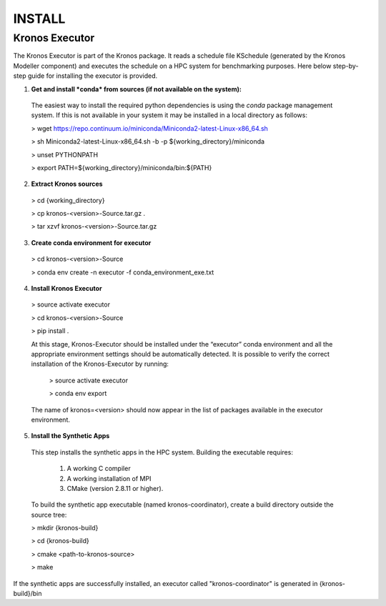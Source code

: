 =======
INSTALL
=======


Kronos Executor
---------------

The Kronos Executor is part of the Kronos package. It reads a schedule file KSchedule (generated by the Kronos Modeller component) and executes the schedule on a HPC system for
benchmarking purposes. Here below step-by-step guide for installing the executor is provided.

1. **Get and install *conda* from sources (if not available on the system):**
  The easiest way to install the required python dependencies is using the *conda* package management system. If this is not available in your system it may be installed in a local directory as follows:

  > wget https://repo.continuum.io/miniconda/Miniconda2-latest-Linux-x86_64.sh

  > sh Miniconda2-latest-Linux-x86_64.sh -b -p ${working_directory}/miniconda

  > unset PYTHONPATH

  > export PATH=${working_directory}/miniconda/bin:${PATH}

2. **Extract Kronos sources**

  > cd {working_directory}

  > cp kronos-<version>-Source.tar.gz .

  > tar xzvf kronos-<version>-Source.tar.gz

3. **Create conda environment for executor**
  
  > cd kronos-<version>-Source

  > conda env create -n executor -f conda_environment_exe.txt

4. **Install Kronos Executor**

  > source activate executor

  > cd kronos-<version>-Source

  > pip install .

  At this stage, Kronos-Executor should be installed under the “executor” conda environment and all the appropriate environment settings should be automatically detected. It is possible to verify the correct installation of the Kronos-Executor by running:

    > source activate executor

    > conda env export

  The name of kronos=<version> should now appear in the list of packages available in the executor environment.

5. **Install the Synthetic Apps**

  This step installs the synthetic apps in the HPC system. Building the executable requires:

    1. A working C compiler

    2. A working installation of MPI

    3. CMake (version 2.8.11 or higher).

  To build the synthetic app executable (named kronos-coordinator), create a build directory outside the source tree:

  > mkdir {kronos-build}

  > cd {kronos-build}

  > cmake <path-to-kronos-source>

  > make

If the synthetic apps are successfully installed, an executor called "kronos-coordinator" is generated in {kronos-build}/bin

